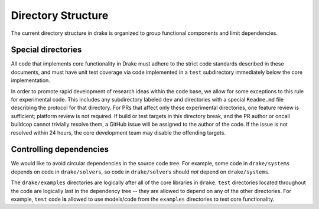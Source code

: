 .. _directory_structure:

*******************
Directory Structure
*******************

The current directory structure in drake is organized to group functional
components and limit dependencies.

Special directories
===================

All code that implements core functionality in Drake must adhere to the strict
code standards described in these documents, and must have unit test coverage
via code implemented in a ``test`` subdirectory immediately below the core
implementation.

In order to promote rapid development of research ideas within the code base,
we allow for some exceptions to this rule for experimental code.  This includes
any subdirectory labeled ``dev`` and directories with a special ``Readme.md``
file describing the protocol for that directory.  For PRs that affect only these
experimental directories, one feature review is sufficient; platform review is
not required.  If build or test targets in this directory break, and the PR
author or oncall buildcop cannot trivially resolve them, a GitHub issue will
be assigned to the author of the code. If the issue is not resolved within 24
hours, the core development team may disable the offending targets.


Controlling dependencies
========================

We would like to avoid circular dependencies in the source code tree.  For
example, some code in ``drake/systems`` depends on code in ``drake/solvers``, so
code in ``drake/solvers`` should *not* depend on ``drake/systems``.

The ``drake/examples`` directories are logically after all of the core libraries
in ``drake``.  ``test`` directories located throughout the code are logically last
in the dependency tree -- they are allowed to depend on any of the other
directories.  For example, ``test`` code **is** allowed to use models/code from
the ``examples`` directories to test core functionality.
